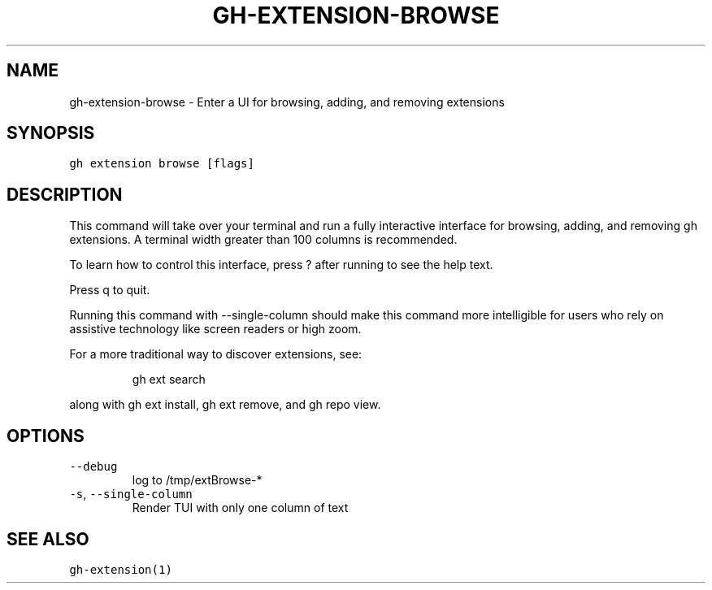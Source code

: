 .nh
.TH "GH-EXTENSION-BROWSE" "1" "Jul 2023" "GitHub CLI 2.32.1" "GitHub CLI manual"

.SH NAME
.PP
gh-extension-browse - Enter a UI for browsing, adding, and removing extensions


.SH SYNOPSIS
.PP
\fB\fCgh extension browse [flags]\fR


.SH DESCRIPTION
.PP
This command will take over your terminal and run a fully interactive
interface for browsing, adding, and removing gh extensions. A terminal
width greater than 100 columns is recommended.

.PP
To learn how to control this interface, press ? after running to see
the help text.

.PP
Press q to quit.

.PP
Running this command with --single-column should make this command
more intelligible for users who rely on assistive technology like screen
readers or high zoom.

.PP
For a more traditional way to discover extensions, see:

.PP
.RS

.nf
gh ext search

.fi
.RE

.PP
along with gh ext install, gh ext remove, and gh repo view.


.SH OPTIONS
.TP
\fB\fC--debug\fR
log to /tmp/extBrowse-*

.TP
\fB\fC-s\fR, \fB\fC--single-column\fR
Render TUI with only one column of text


.SH SEE ALSO
.PP
\fB\fCgh-extension(1)\fR
